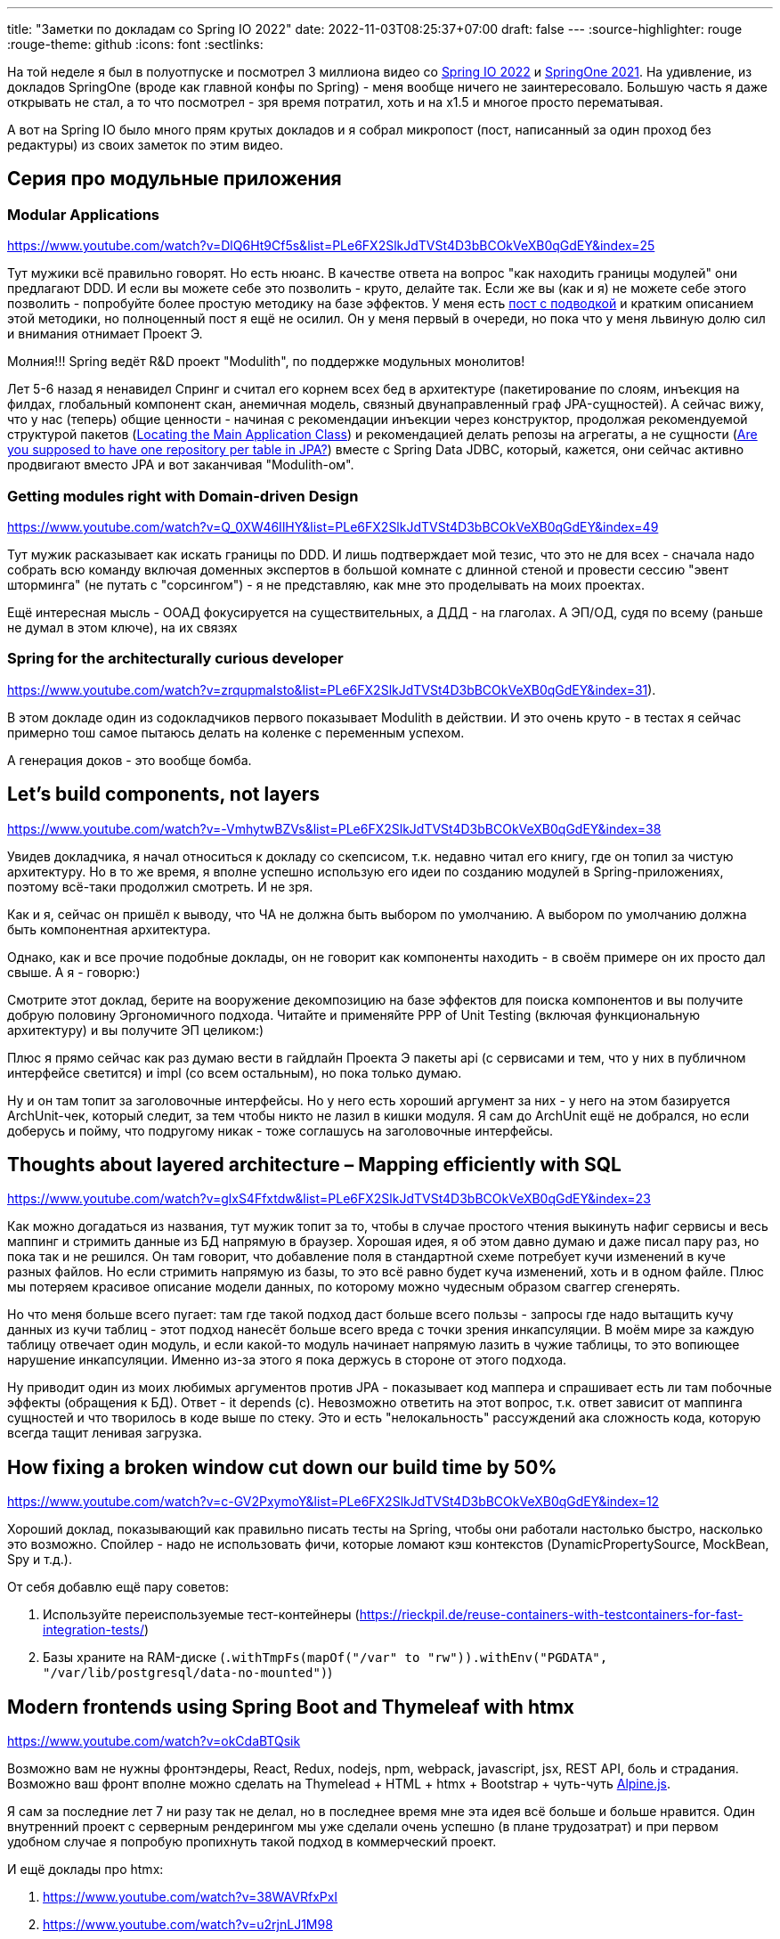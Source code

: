 ---
title: "Заметки по докладам со Spring IO 2022"
date: 2022-11-03T08:25:37+07:00
draft: false
---
:source-highlighter: rouge
:rouge-theme: github
:icons: font
:sectlinks:

На той неделе я был в полуотпуске и посмотрел 3 миллиона видео со https://2022.springio.net/[Spring IO 2022] и https://springone.io/2021/schedule[SpringOne 2021].
На удивление, из докладов SpringOne (вроде как главной конфы по Spring) - меня вообще ничего не заинтересовало.
Большую часть я даже открывать не стал, а то что посмотрел - зря время потратил, хоть и на x1.5 и многое просто перематывая.

А вот на Spring IO было много прям крутых докладов и я собрал микропост (пост, написанный за один проход без редактуры) из своих заметок по этим видео.


== Серия про модульные приложения

=== Modular Applications
https://www.youtube.com/watch?v=DlQ6Ht9Cf5s&list=PLe6FX2SlkJdTVSt4D3bBCOkVeXB0qGdEY&index=25

Тут мужики всё правильно говорят.
Но есть нюанс.
В качестве ответа на вопрос "как находить границы модулей" они предлагают DDD.
И если вы можете себе это позволить - круто, делайте так.
Если же вы (как и я) не можете себе этого позволить - попробуйте более простую методику на базе эффектов.
У меня есть link:https://azhidkov.pro/posts/22/08/ergonomic-decomposition/#_%D0%BF%D0%B0%D0%BA%D0%B5%D1%82%D0%B8%D1%80%D0%BE%D0%B2%D0%B0%D0%BD%D0%B8%D0%B5_%D0%BF%D0%BE_%D0%BE%D0%B1%D1%8A%D0%B5%D0%BA%D1%82%D0%B0%D0%BC_%D0%B0%D0%BA%D0%B0_%D0%BE%D0%B1%D1%8A%D0%B5%D0%BA%D1%82%D0%BD%D0%BE_%D0%BE%D1%80%D0%B8%D0%B5%D0%BD%D1%82%D0%B8%D1%80%D0%BE%D0%B2%D0%B0%D0%BD%D0%BD%D0%B0%D1%8F_%D0%B4%D0%B5%D0%BA%D0%BE%D0%BC%D0%BF%D0%BE%D0%B7%D0%B8%D1%86%D0%B8%D1%8F[пост с подводкой] и кратким описанием этой методики, но полноценный пост я ещё не осилил.
Он у меня первый в очереди, но пока что у меня львиную долю сил и внимания отнимает Проект Э.

Молния!!!
Spring ведёт R&D проект "Modulith", по поддержке модульных монолитов!

Лет 5-6 назад я ненавидел Спринг и считал его корнем всех бед в архитектуре (пакетирование по слоям, инъекция на филдах, глобальный компонент скан, анемичная модель, связный двунаправленный граф JPA-сущностей).
А сейчас вижу, что у нас (теперь) общие ценности - начиная с рекомендации инъекции через конструктор, продолжая рекомендуемой структурой пакетов (https://docs.spring.io/spring-boot/docs/current/reference/html/using.html#using.structuring-your-code.locating-the-main-class[Locating the Main Application Class]) и рекомендацией делать репозы на агрегаты, а не сущности (https://stackoverflow.com/questions/21265262/are-you-supposed-to-have-one-repository-per-table-in-jpa[Are you supposed to have one repository per table in JPA?]) вместе с Spring Data JDBC, который, кажется, они сейчас активно продвигают вместо JPA и вот заканчивая "Modulith-ом".

=== Getting modules right with Domain-driven Design

https://www.youtube.com/watch?v=Q_0XW46IlHY&list=PLe6FX2SlkJdTVSt4D3bBCOkVeXB0qGdEY&index=49

Тут мужик расказывает как искать границы по DDD.
И лишь подтверждает мой тезис, что это не для всех - сначала надо собрать всю команду включая доменных экспертов в большой комнате с длинной стеной и провести сессию "эвент шторминга" (не путать с "сорсингом") - я не представляю, как мне это проделывать на моих проектах.

Ещё интересная мысль - ООАД фокусируется на существительных, а ДДД - на глаголах. А ЭП/ОД, судя по всему (раньше не думал в этом ключе), на их связях

=== Spring for the architecturally curious developer

https://www.youtube.com/watch?v=zrqupmaIsto&list=PLe6FX2SlkJdTVSt4D3bBCOkVeXB0qGdEY&index=31).

В этом докладе один из содокладчиков первого показывает Modulith в действии.
И это очень круто - в тестах я сейчас примерно тош самое пытаюсь делать на коленке с переменным успехом.

А генерация доков - это вообще бомба.

== Let's build components, not layers

https://www.youtube.com/watch?v=-VmhytwBZVs&list=PLe6FX2SlkJdTVSt4D3bBCOkVeXB0qGdEY&index=38

Увидев докладчика, я начал относиться к докладу со скепсисом, т.к. недавно читал его книгу, где он топил за чистую архитектуру.
Но в то же время, я вполне успешно использую его идеи по созданию модулей в Spring-приложениях, поэтому всё-таки продолжил смотреть.
И не зря.

Как и я, сейчас он пришёл к выводу, что ЧА не должна быть выбором по умолчанию.
А выбором по умолчанию должна быть компонентная архитектура.

Однако, как и все прочие подобные доклады, он не говорит как компоненты находить - в своём примере он их просто дал свыше.
А я - говорю:)

Смотрите этот доклад, берите на вооружение декомпозицию на базе эффектов для поиска компонентов и вы получите добрую половину Эргономичного подхода.
Читайте и применяйте PPP of Unit Testing (включая функциональную архитектуру) и вы получите ЭП целиком:)

Плюс я прямо сейчас как раз думаю вести в гайдлайн Проекта Э пакеты api (с сервисами и тем, что у них в публичном интерфейсе светится) и impl (со всем остальным), но пока только думаю.

Ну и он там топит за заголовочные интерфейсы.
Но у него есть хороший аргумент за них - у него на этом базируется ArchUnit-чек, который следит, за тем чтобы никто не лазил в кишки модуля.
Я сам до ArchUnit ещё не добрался, но если доберусь и пойму, что подругому никак - тоже соглашусь на заголовочные интерфейсы.

== Thoughts about layered architecture – Mapping efficiently with SQL

https://www.youtube.com/watch?v=glxS4Ffxtdw&list=PLe6FX2SlkJdTVSt4D3bBCOkVeXB0qGdEY&index=23

Как можно догадаться из названия, тут мужик топит за то, чтобы в случае простого чтения выкинуть нафиг сервисы и весь маппинг и стримить данные из БД напрямую в браузер.
Хорошая идея, я об этом давно думаю и даже писал пару раз, но пока так и не решился.
Он там говорит, что добавление поля в стандартной схеме потребует кучи изменений в куче разных файлов.
Но если стримить напрямую из базы, то это всё равно будет куча изменений, хоть и в одном файле.
Плюс мы потеряем красивое описание модели данных, по которому можно чудесным образом сваггер сгенерять.

Но что меня больше всего пугает: там где такой подход даст больше всего пользы - запросы где надо вытащить кучу данных из кучи таблиц - этот подход нанесёт больше всего вреда с точки зрения инкапсуляции.
В моём мире за каждую таблицу отвечает один модуль, и если какой-то модуль начинает напрямую лазить в чужие таблицы, то это вопиющее нарушение инкапсуляции.
Именно из-за этого я пока держусь в стороне от этого подхода.

Ну приводит один из моих любимых аргументов против JPA - показывает код маппера и спрашивает есть ли там побочные эффекты (обращения к БД).
Ответ - it depends (c).
Невозможно ответить на этот вопрос, т.к. ответ зависит от маппинга сущностей и что творилось в коде выше по стеку.
Это и есть "нелокальность" рассуждений ака сложность кода, которую всегда тащит ленивая загрузка.

== How fixing a broken window cut down our build time by 50%

https://www.youtube.com/watch?v=c-GV2PxymoY&list=PLe6FX2SlkJdTVSt4D3bBCOkVeXB0qGdEY&index=12

Хороший доклад, показывающий как правильно писать тесты на Spring, чтобы они работали настолько быстро, насколько это возможно.
Спойлер - надо не использовать фичи, которые ломают кэш контекстов (DynamicPropertySource, MockBean, Spy и т.д.).

От себя добавлю ещё пару советов:

. Используйте переиспользуемые тест-контейнеры (https://rieckpil.de/reuse-containers-with-testcontainers-for-fast-integration-tests/)
. Базы храните на RAM-диске (`.withTmpFs(mapOf("/var" to "rw")).withEnv("PGDATA", "/var/lib/postgresql/data-no-mounted")`)


== Modern frontends using Spring Boot and Thymeleaf with htmx

https://www.youtube.com/watch?v=okCdaBTQsik

Возможно вам не нужны фронтэндеры, React, Redux, nodejs, npm, webpack, javascript, jsx, REST API, боль и страдания.
Возможно ваш фронт вполне можно сделать на Thymelead + HTML + htmx + Bootstrap + чуть-чуть https://alpinejs.dev/[Alpine.js].

Я сам за последние лет 7 ни разу так не делал, но в последнее время мне эта идея всё больше и больше нравится.
Один внутренний проект с серверным рендерингом мы уже сделали очень успешно (в плане трудозатрат) и при первом удобном случае я попробую пропихнуть такой подход в коммерческий проект.

И ещё доклады про htmx:

. https://www.youtube.com/watch?v=38WAVRfxPxI
. https://www.youtube.com/watch?v=u2rjnLJ1M98
